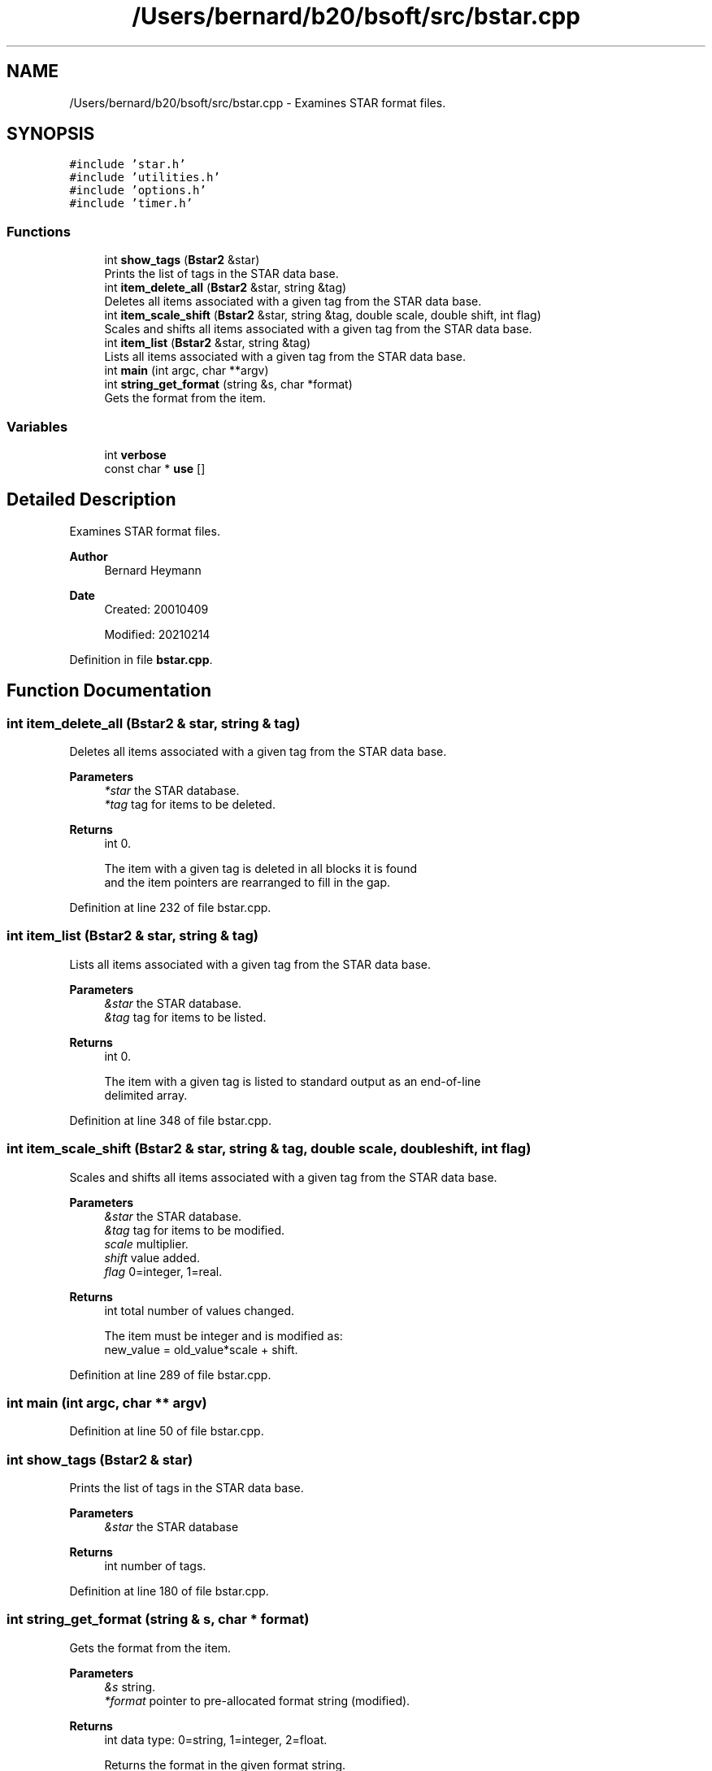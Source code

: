.TH "/Users/bernard/b20/bsoft/src/bstar.cpp" 3 "Wed Sep 1 2021" "Version 2.1.0" "Bsoft" \" -*- nroff -*-
.ad l
.nh
.SH NAME
/Users/bernard/b20/bsoft/src/bstar.cpp \- Examines STAR format files\&.  

.SH SYNOPSIS
.br
.PP
\fC#include 'star\&.h'\fP
.br
\fC#include 'utilities\&.h'\fP
.br
\fC#include 'options\&.h'\fP
.br
\fC#include 'timer\&.h'\fP
.br

.SS "Functions"

.in +1c
.ti -1c
.RI "int \fBshow_tags\fP (\fBBstar2\fP &star)"
.br
.RI "Prints the list of tags in the STAR data base\&. "
.ti -1c
.RI "int \fBitem_delete_all\fP (\fBBstar2\fP &star, string &tag)"
.br
.RI "Deletes all items associated with a given tag from the STAR data base\&. "
.ti -1c
.RI "int \fBitem_scale_shift\fP (\fBBstar2\fP &star, string &tag, double scale, double shift, int flag)"
.br
.RI "Scales and shifts all items associated with a given tag from the STAR data base\&. "
.ti -1c
.RI "int \fBitem_list\fP (\fBBstar2\fP &star, string &tag)"
.br
.RI "Lists all items associated with a given tag from the STAR data base\&. "
.ti -1c
.RI "int \fBmain\fP (int argc, char **argv)"
.br
.ti -1c
.RI "int \fBstring_get_format\fP (string &s, char *format)"
.br
.RI "Gets the format from the item\&. "
.in -1c
.SS "Variables"

.in +1c
.ti -1c
.RI "int \fBverbose\fP"
.br
.ti -1c
.RI "const char * \fBuse\fP []"
.br
.in -1c
.SH "Detailed Description"
.PP 
Examines STAR format files\&. 


.PP
\fBAuthor\fP
.RS 4
Bernard Heymann 
.RE
.PP
\fBDate\fP
.RS 4
Created: 20010409 
.PP
Modified: 20210214 
.RE
.PP

.PP
Definition in file \fBbstar\&.cpp\fP\&.
.SH "Function Documentation"
.PP 
.SS "int item_delete_all (\fBBstar2\fP & star, string & tag)"

.PP
Deletes all items associated with a given tag from the STAR data base\&. 
.PP
\fBParameters\fP
.RS 4
\fI*star\fP the STAR database\&. 
.br
\fI*tag\fP tag for items to be deleted\&. 
.RE
.PP
\fBReturns\fP
.RS 4
int 0\&. 
.PP
.nf
The item with a given tag is deleted in all blocks it is found
and the item pointers are rearranged to fill in the gap.

.fi
.PP
 
.RE
.PP

.PP
Definition at line 232 of file bstar\&.cpp\&.
.SS "int item_list (\fBBstar2\fP & star, string & tag)"

.PP
Lists all items associated with a given tag from the STAR data base\&. 
.PP
\fBParameters\fP
.RS 4
\fI&star\fP the STAR database\&. 
.br
\fI&tag\fP tag for items to be listed\&. 
.RE
.PP
\fBReturns\fP
.RS 4
int 0\&. 
.PP
.nf
The item with a given tag is listed to standard output as an end-of-line
delimited array.

.fi
.PP
 
.RE
.PP

.PP
Definition at line 348 of file bstar\&.cpp\&.
.SS "int item_scale_shift (\fBBstar2\fP & star, string & tag, double scale, double shift, int flag)"

.PP
Scales and shifts all items associated with a given tag from the STAR data base\&. 
.PP
\fBParameters\fP
.RS 4
\fI&star\fP the STAR database\&. 
.br
\fI&tag\fP tag for items to be modified\&. 
.br
\fIscale\fP multiplier\&. 
.br
\fIshift\fP value added\&. 
.br
\fIflag\fP 0=integer, 1=real\&. 
.RE
.PP
\fBReturns\fP
.RS 4
int total number of values changed\&. 
.PP
.nf
The item must be integer and is modified as:
    new_value = old_value*scale + shift.

.fi
.PP
 
.RE
.PP

.PP
Definition at line 289 of file bstar\&.cpp\&.
.SS "int main (int argc, char ** argv)"

.PP
Definition at line 50 of file bstar\&.cpp\&.
.SS "int show_tags (\fBBstar2\fP & star)"

.PP
Prints the list of tags in the STAR data base\&. 
.PP
\fBParameters\fP
.RS 4
\fI&star\fP the STAR database 
.RE
.PP
\fBReturns\fP
.RS 4
int number of tags\&. 
.RE
.PP

.PP
Definition at line 180 of file bstar\&.cpp\&.
.SS "int string_get_format (string & s, char * format)"

.PP
Gets the format from the item\&. 
.PP
\fBParameters\fP
.RS 4
\fI&s\fP string\&. 
.br
\fI*format\fP pointer to pre-allocated format string (modified)\&. 
.RE
.PP
\fBReturns\fP
.RS 4
int data type: 0=string, 1=integer, 2=float\&. 
.PP
.nf
Returns the format in the given format string.

.fi
.PP
 
.RE
.PP

.PP
Definition at line 256 of file bstar\&.cpp\&.
.SH "Variable Documentation"
.PP 
.SS "const char* use[]"
\fBInitial value:\fP
.PP
.nf
= {
" ",
"Usage: bstar [options] input\&.star [input\&.star]",
"----------------------------------------------",
"Examines and modifies STAR format files\&.",
" ",
"Actions:",
"-header 85               List all the header lines limited to the indicated length\&.",
"-split 3                 Split the data blocks into individual files, inserting digits before the extension\&.",
"-list time_unit          List all items with this STAR tag\&.",
"-delete resolution       Delete all items with this STAR tag\&.",
"-blockdelete symmetry    Delete all data blocks containing this STAR tag\&.",
"-integerscale select,1,3 Scale and shift all integer items with this STAR tag\&.",
"-floatscale psi,1\&.5,-5\&.1 Scale and shift all floating point items with this STAR tag\&.",
" ",
"Parameters:",
"-verbose 7               Verbosity of output\&.",
"-linelength 120          Output line length (default 100)\&.",
" ",
"Output:",
"-output file\&.star        Output STAR format file\&.",
" ",
NULL
}
.fi
.PP
Definition at line 25 of file bstar\&.cpp\&.
.SS "int verbose\fC [extern]\fP"

.SH "Author"
.PP 
Generated automatically by Doxygen for Bsoft from the source code\&.
